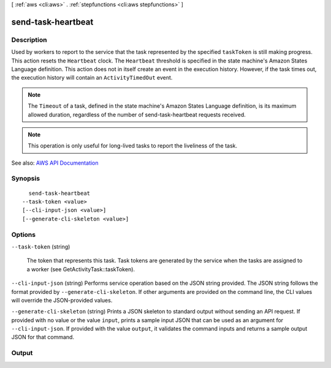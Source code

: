 [ :ref:`aws <cli:aws>` . :ref:`stepfunctions <cli:aws stepfunctions>` ]

.. _cli:aws stepfunctions send-task-heartbeat:


*******************
send-task-heartbeat
*******************



===========
Description
===========



Used by workers to report to the service that the task represented by the specified ``taskToken`` is still making progress. This action resets the ``Heartbeat`` clock. The ``Heartbeat`` threshold is specified in the state machine's Amazon States Language definition. This action does not in itself create an event in the execution history. However, if the task times out, the execution history will contain an ``ActivityTimedOut`` event.

 

.. note::

   

  The ``Timeout`` of a task, defined in the state machine's Amazon States Language definition, is its maximum allowed duration, regardless of the number of  send-task-heartbeat requests received.

   

 

.. note::

   

  This operation is only useful for long-lived tasks to report the liveliness of the task.

   



See also: `AWS API Documentation <https://docs.aws.amazon.com/goto/WebAPI/states-2016-11-23/SendTaskHeartbeat>`_


========
Synopsis
========

::

    send-task-heartbeat
  --task-token <value>
  [--cli-input-json <value>]
  [--generate-cli-skeleton <value>]




=======
Options
=======

``--task-token`` (string)


  The token that represents this task. Task tokens are generated by the service when the tasks are assigned to a worker (see GetActivityTask::taskToken).

  

``--cli-input-json`` (string)
Performs service operation based on the JSON string provided. The JSON string follows the format provided by ``--generate-cli-skeleton``. If other arguments are provided on the command line, the CLI values will override the JSON-provided values.

``--generate-cli-skeleton`` (string)
Prints a JSON skeleton to standard output without sending an API request. If provided with no value or the value ``input``, prints a sample input JSON that can be used as an argument for ``--cli-input-json``. If provided with the value ``output``, it validates the command inputs and returns a sample output JSON for that command.



======
Output
======

